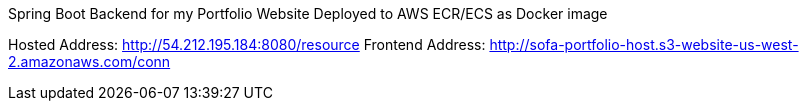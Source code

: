 Spring Boot Backend for my Portfolio Website
Deployed to AWS ECR/ECS as Docker image

Hosted Address: http://54.212.195.184:8080/resource
Frontend Address: http://sofa-portfolio-host.s3-website-us-west-2.amazonaws.com/conn
